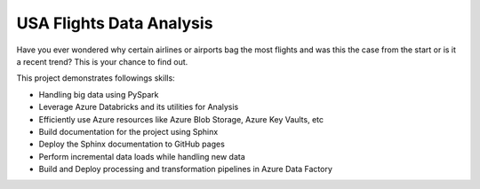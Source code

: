 USA Flights Data Analysis
====================================

Have you ever wondered why certain airlines or airports bag the most flights
and was this the case from the start or is it a recent trend? This is your chance to find out.

This project demonstrates followings skills:

- Handling big data using PySpark
- Leverage Azure Databricks and its utilities for Analysis
- Efficiently use Azure resources like Azure Blob Storage, Azure Key Vaults, etc
- Build documentation for the project using Sphinx
- Deploy the Sphinx documentation to GitHub pages
- Perform incremental data loads while handling new data
- Build and Deploy processing and transformation pipelines in Azure Data Factory 
